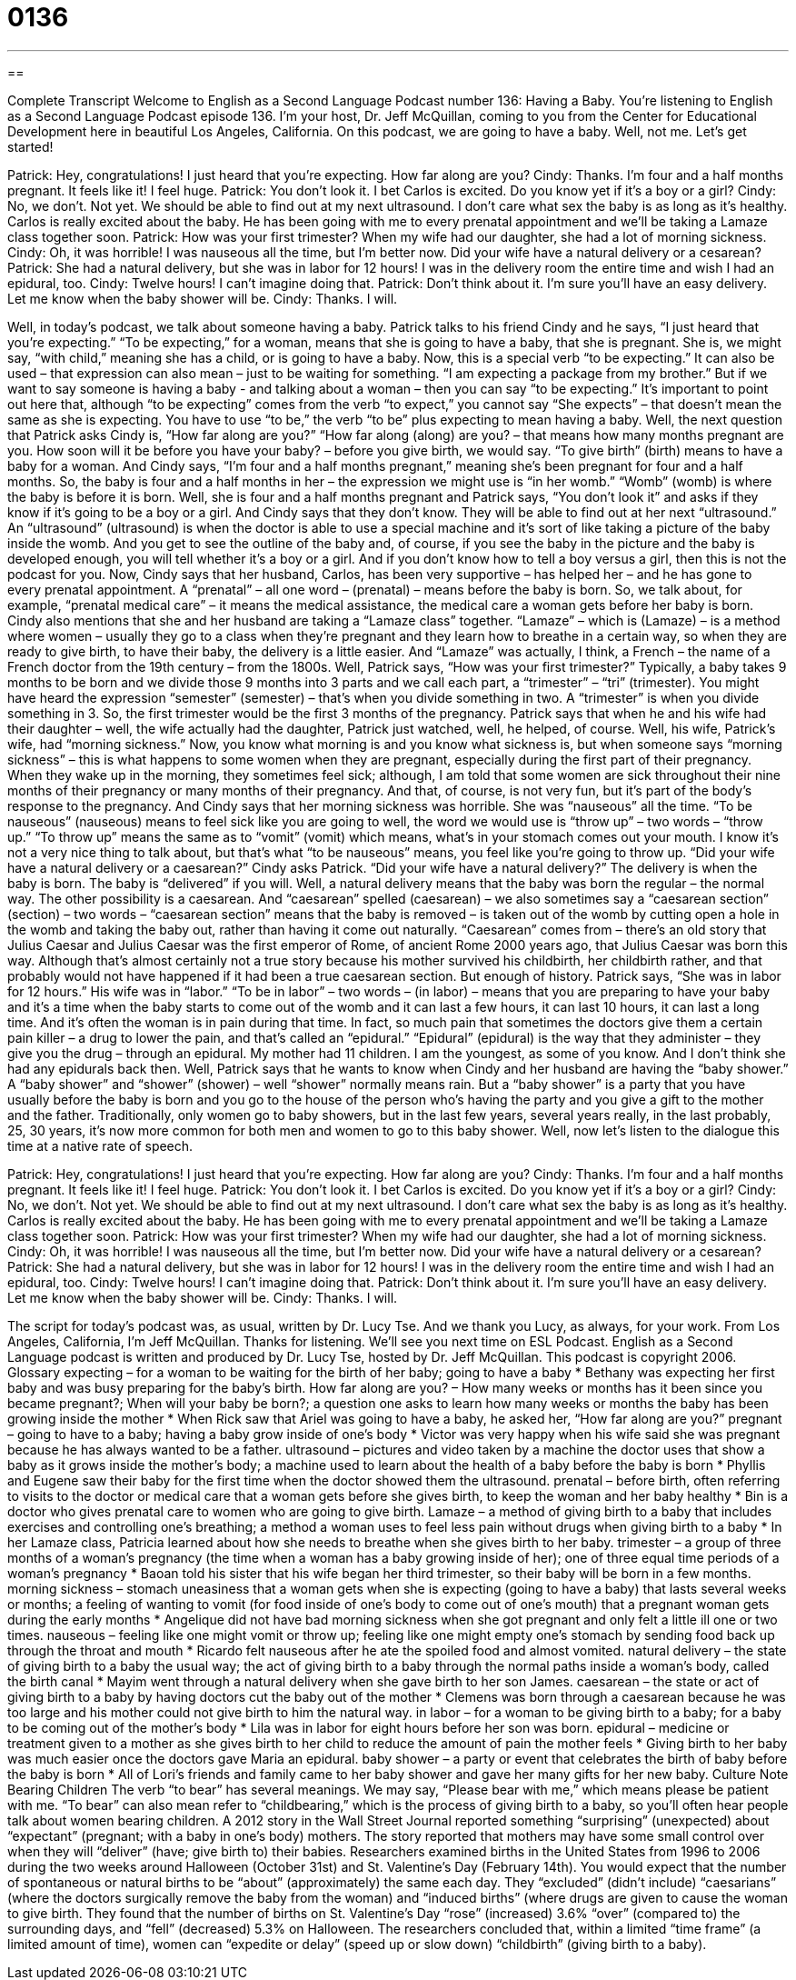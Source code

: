 = 0136
:toc: left
:toclevels: 3
:sectnums:
:stylesheet: ../../../myAdocCss.css

'''

== 

Complete Transcript
Welcome to English as a Second Language Podcast number 136: Having a Baby.
You’re listening to English as a Second Language Podcast episode 136. I’m your host, Dr. Jeff McQuillan, coming to you from the Center for Educational Development here in beautiful Los Angeles, California.
On this podcast, we are going to have a baby. Well, not me. Let’s get started!
[start of dialog]
Patrick: Hey, congratulations! I just heard that you're expecting. How far along are you?
Cindy: Thanks. I'm four and a half months pregnant. It feels like it! I feel huge.
Patrick: You don't look it. I bet Carlos is excited. Do you know yet if it's a boy or a girl?
Cindy: No, we don’t. Not yet. We should be able to find out at my next ultrasound. I don't care what sex the baby is as long as it's healthy. Carlos is really excited about the baby. He has been going with me to every prenatal appointment and we'll be taking a Lamaze class together soon.
Patrick: How was your first trimester? When my wife had our daughter, she had a lot of morning sickness.
Cindy: Oh, it was horrible! I was nauseous all the time, but I'm better now. Did your wife have a natural delivery or a cesarean?
Patrick: She had a natural delivery, but she was in labor for 12 hours! I was in the delivery room the entire time and wish I had an epidural, too.
Cindy: Twelve hours! I can't imagine doing that.
Patrick: Don't think about it. I'm sure you'll have an easy delivery. Let me know when the baby shower will be.
Cindy: Thanks. I will.
[end of dialog]
Well, in today’s podcast, we talk about someone having a baby. Patrick talks to his friend Cindy and he says, “I just heard that you’re expecting.” “To be expecting,” for a woman, means that she is going to have a baby, that she is pregnant. She is, we might say, “with child,” meaning she has a child, or is going to have a baby. Now, this is a special verb “to be expecting.” It can also be used – that expression can also mean – just to be waiting for something. “I am expecting a package from my brother.” But if we want to say someone is having a baby - and talking about a woman – then you can say “to be expecting.” It’s important to point out here that, although “to be expecting” comes from the verb “to expect,” you cannot say “She expects” – that doesn’t mean the same as she is expecting. You have to use “to be,” the verb “to be” plus expecting to mean having a baby.
Well, the next question that Patrick asks Cindy is, “How far along are you?” “How far along (along) are you? – that means how many months pregnant are you. How soon will it be before you have your baby? – before you give birth, we would say. “To give birth” (birth) means to have a baby for a woman. And Cindy says, “I’m four and a half months pregnant,” meaning she’s been pregnant for four and a half months. So, the baby is four and a half months in her – the expression we might use is “in her womb.” “Womb” (womb) is where the baby is before it is born.
Well, she is four and a half months pregnant and Patrick says, “You don’t look it” and asks if they know if it’s going to be a boy or a girl. And Cindy says that they don’t know. They will be able to find out at her next “ultrasound.” An “ultrasound” (ultrasound) is when the doctor is able to use a special machine and it’s sort of like taking a picture of the baby inside the womb. And you get to see the outline of the baby and, of course, if you see the baby in the picture and the baby is developed enough, you will tell whether it’s a boy or a girl. And if you don’t know how to tell a boy versus a girl, then this is not the podcast for you.
Now, Cindy says that her husband, Carlos, has been very supportive – has helped her – and he has gone to every prenatal appointment. A “prenatal” – all one word – (prenatal) – means before the baby is born. So, we talk about, for example, “prenatal medical care” – it means the medical assistance, the medical care a woman gets before her baby is born.
Cindy also mentions that she and her husband are taking a “Lamaze class” together. “Lamaze” – which is (Lamaze) – is a method where women – usually they go to a class when they’re pregnant and they learn how to breathe in a certain way, so when they are ready to give birth, to have their baby, the delivery is a little easier. And “Lamaze” was actually, I think, a French – the name of a French doctor from the 19th century – from the 1800s. Well, Patrick says, “How was your first trimester?” Typically, a baby takes 9 months to be born and we divide those 9 months into 3 parts and we call each part, a “trimester” – “tri” (trimester). You might have heard the expression “semester” (semester) – that’s when you divide something in two. A “trimester” is when you divide something in 3. So, the first trimester would be the first 3 months of the pregnancy.
Patrick says that when he and his wife had their daughter – well, the wife actually had the daughter, Patrick just watched, well, he helped, of course. Well, his wife, Patrick’s wife, had “morning sickness.” Now, you know what morning is and you know what sickness is, but when someone says “morning sickness” – this is what happens to some women when they are pregnant, especially during the first part of their pregnancy. When they wake up in the morning, they sometimes feel sick; although, I am told that some women are sick throughout their nine months of their pregnancy or many months of their pregnancy. And that, of course, is not very fun, but it’s part of the body’s response to the pregnancy. And Cindy says that her morning sickness was horrible. She was “nauseous” all the time. “To be nauseous” (nauseous) means to feel sick like you are going to well, the word we would use is “throw up” – two words – “throw up.” “To throw up” means the same as to “vomit” (vomit) which means, what’s in your stomach comes out your mouth. I know it’s not a very nice thing to talk about, but that’s what “to be nauseous” means, you feel like you’re going to throw up.
“Did your wife have a natural delivery or a caesarean?” Cindy asks Patrick. “Did your wife have a natural delivery?” The delivery is when the baby is born. The baby is “delivered” if you will. Well, a natural delivery means that the baby was born the regular – the normal way. The other possibility is a caesarean. And “caesarean” spelled (caesarean) – we also sometimes say a “caesarean section” (section) – two words – “caesarean section” means that the baby is removed – is taken out of the womb by cutting open a hole in the womb and taking the baby out, rather than having it come out naturally. “Caesarean” comes from – there’s an old story that Julius Caesar and Julius Caesar was the first emperor of Rome, of ancient Rome 2000 years ago, that Julius Caesar was born this way. Although that’s almost certainly not a true story because his mother survived his childbirth, her childbirth rather, and that probably would not have happened if it had been a true caesarean section. But enough of history.
Patrick says, “She was in labor for 12 hours.” His wife was in “labor.” “To be in labor” – two words – (in labor) – means that you are preparing to have your baby and it’s a time when the baby starts to come out of the womb and it can last a few hours, it can last 10 hours, it can last a long time. And it’s often the woman is in pain during that time. In fact, so much pain that sometimes the doctors give them a certain pain killer – a drug to lower the pain, and that’s called an “epidural.” “Epidural” (epidural) is the way that they administer – they give you the drug – through an epidural. My mother had 11 children. I am the youngest, as some of you know. And I don’t think she had any epidurals back then.
Well, Patrick says that he wants to know when Cindy and her husband are having the “baby shower.” A “baby shower” and “shower” (shower) – well “shower” normally means rain. But a “baby shower” is a party that you have usually before the baby is born and you go to the house of the person who’s having the party and you give a gift to the mother and the father. Traditionally, only women go to baby showers, but in the last few years, several years really, in the last probably, 25, 30 years, it’s now more common for both men and women to go to this baby shower.
Well, now let’s listen to the dialogue this time at a native rate of speech.
[start of dialog]
Patrick: Hey, congratulations! I just heard that you're expecting. How far along are you?
Cindy: Thanks. I'm four and a half months pregnant. It feels like it! I feel huge.
Patrick: You don't look it. I bet Carlos is excited. Do you know yet if it's a boy or a girl?
Cindy: No, we don’t. Not yet. We should be able to find out at my next ultrasound. I don't care what sex the baby is as long as it's healthy. Carlos is really excited about the baby. He has been going with me to every prenatal appointment and we'll be taking a Lamaze class together soon.
Patrick: How was your first trimester? When my wife had our daughter, she had a lot of morning sickness.
Cindy: Oh, it was horrible! I was nauseous all the time, but I'm better now. Did your wife have a natural delivery or a cesarean?
Patrick: She had a natural delivery, but she was in labor for 12 hours! I was in the delivery room the entire time and wish I had an epidural, too.
Cindy: Twelve hours! I can't imagine doing that.
Patrick: Don't think about it. I'm sure you'll have an easy delivery. Let me know when the baby shower will be.
Cindy: Thanks. I will.
[end of dialog]
The script for today’s podcast was, as usual, written by Dr. Lucy Tse. And we thank you Lucy, as always, for your work.
From Los Angeles, California, I’m Jeff McQuillan. Thanks for listening. We’ll see you next time on ESL Podcast.
English as a Second Language podcast is written and produced by Dr. Lucy Tse, hosted by Dr. Jeff McQuillan. This podcast is copyright 2006.
Glossary
expecting – for a woman to be waiting for the birth of her baby; going to have a baby
* Bethany was expecting her first baby and was busy preparing for the baby’s birth.
How far along are you? – How many weeks or months has it been since you became pregnant?; When will your baby be born?; a question one asks to learn how many weeks or months the baby has been growing inside the mother
* When Rick saw that Ariel was going to have a baby, he asked her, “How far along are you?”
pregnant – going to have to a baby; having a baby grow inside of one’s body
* Victor was very happy when his wife said she was pregnant because he has always wanted to be a father.
ultrasound – pictures and video taken by a machine the doctor uses that show a baby as it grows inside the mother's body; a machine used to learn about the health of a baby before the baby is born
* Phyllis and Eugene saw their baby for the first time when the doctor showed them the ultrasound.
prenatal – before birth, often referring to visits to the doctor or medical care that a woman gets before she gives birth, to keep the woman and her baby healthy
* Bin is a doctor who gives prenatal care to women who are going to give birth.
Lamaze – a method of giving birth to a baby that includes exercises and controlling one’s breathing; a method a woman uses to feel less pain without drugs when giving birth to a baby
* In her Lamaze class, Patricia learned about how she needs to breathe when she gives birth to her baby.
trimester – a group of three months of a woman’s pregnancy (the time when a woman has a baby growing inside of her); one of three equal time periods of a woman’s pregnancy
* Baoan told his sister that his wife began her third trimester, so their baby will be born in a few months.
morning sickness – stomach uneasiness that a woman gets when she is expecting (going to have a baby) that lasts several weeks or months; a feeling of wanting to vomit (for food inside of one’s body to come out of one’s mouth) that a pregnant woman gets during the early months
* Angelique did not have bad morning sickness when she got pregnant and only felt a little ill one or two times.
nauseous – feeling like one might vomit or throw up; feeling like one might empty one’s stomach by sending food back up through the throat and mouth
* Ricardo felt nauseous after he ate the spoiled food and almost vomited.
natural delivery – the state of giving birth to a baby the usual way; the act of giving birth to a baby through the normal paths inside a woman’s body, called the birth canal
* Mayim went through a natural delivery when she gave birth to her son James.
caesarean – the state or act of giving birth to a baby by having doctors cut the baby out of the mother
* Clemens was born through a caesarean because he was too large and his mother could not give birth to him the natural way.
in labor – for a woman to be giving birth to a baby; for a baby to be coming out of the mother’s body
* Lila was in labor for eight hours before her son was born.
epidural – medicine or treatment given to a mother as she gives birth to her child to reduce the amount of pain the mother feels
* Giving birth to her baby was much easier once the doctors gave Maria an epidural.
baby shower – a party or event that celebrates the birth of baby before the baby is born
* All of Lori’s friends and family came to her baby shower and gave her many gifts for her new baby.
Culture Note
Bearing Children
The verb “to bear” has several meanings. We may say, “Please bear with me,” which means please be patient with me. “To bear” can also mean refer to “childbearing,” which is the process of giving birth to a baby, so you’ll often hear people talk about women bearing children.
A 2012 story in the Wall Street Journal reported something “surprising” (unexpected) about “expectant” (pregnant; with a baby in one’s body) mothers. The story reported that mothers may have some small control over when they will “deliver” (have; give birth to) their babies.
Researchers examined births in the United States from 1996 to 2006 during the two weeks around Halloween (October 31st) and St. Valentine’s Day (February 14th). You would expect that the number of spontaneous or natural births to be “about” (approximately) the same each day. They “excluded” (didn’t include) “caesarians” (where the doctors surgically remove the baby from the woman) and “induced births” (where drugs are given to cause the woman to give birth.
They found that the number of births on St. Valentine’s Day “rose” (increased) 3.6% “over” (compared to) the surrounding days, and “fell” (decreased) 5.3% on Halloween. The researchers concluded that, within a limited “time frame” (a limited amount of time), women can “expedite or delay” (speed up or slow down) “childbirth” (giving birth to a baby).